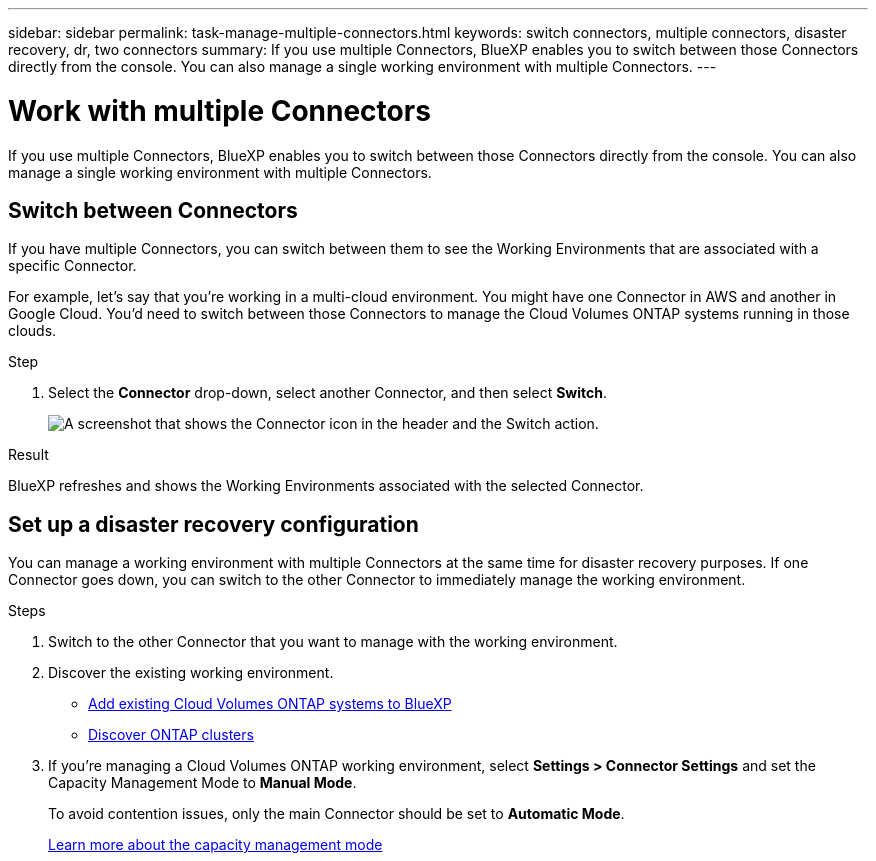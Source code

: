 ---
sidebar: sidebar
permalink: task-manage-multiple-connectors.html
keywords: switch connectors, multiple connectors, disaster recovery, dr, two connectors
summary: If you use multiple Connectors, BlueXP enables you to switch between those Connectors directly from the console. You can also manage a single working environment with multiple Connectors.
---

= Work with multiple Connectors
:hardbreaks:
:nofooter:
:icons: font
:linkattrs:
:imagesdir: ./media/

[.lead]
If you use multiple Connectors, BlueXP enables you to switch between those Connectors directly from the console. You can also manage a single working environment with multiple Connectors.

== Switch between Connectors

If you have multiple Connectors, you can switch between them to see the Working Environments that are associated with a specific Connector.

For example, let's say that you're working in a multi-cloud environment. You might have one Connector in AWS and another in Google Cloud. You'd need to switch between those Connectors to manage the Cloud Volumes ONTAP systems running in those clouds.

.Step

. Select the *Connector* drop-down, select another Connector, and then select *Switch*.
+
image:screenshot-connector-switch.png[A screenshot that shows the Connector icon in the header and the Switch action.]

.Result

BlueXP refreshes and shows the Working Environments associated with the selected Connector.

== Set up a disaster recovery configuration

You can manage a working environment with multiple Connectors at the same time for disaster recovery purposes. If one Connector goes down, you can switch to the other Connector to immediately manage the working environment.

.Steps

. Switch to the other Connector that you want to manage with the working environment.

. Discover the existing working environment.
+
* https://docs.netapp.com/us-en/cloud-manager-cloud-volumes-ontap/task-adding-systems.html[Add existing Cloud Volumes ONTAP systems to BlueXP^]
* https://docs.netapp.com/us-en/cloud-manager-ontap-onprem/task-discovering-ontap.html[Discover ONTAP clusters^]

. If you're managing a Cloud Volumes ONTAP working environment, select *Settings > Connector Settings* and set the Capacity Management Mode to *Manual Mode*.
+
To avoid contention issues, only the main Connector should be set to *Automatic Mode*.
+
https://docs.netapp.com/us-en/cloud-manager-cloud-volumes-ontap/concept-storage-management.html#capacity-management[Learn more about the capacity management mode^]